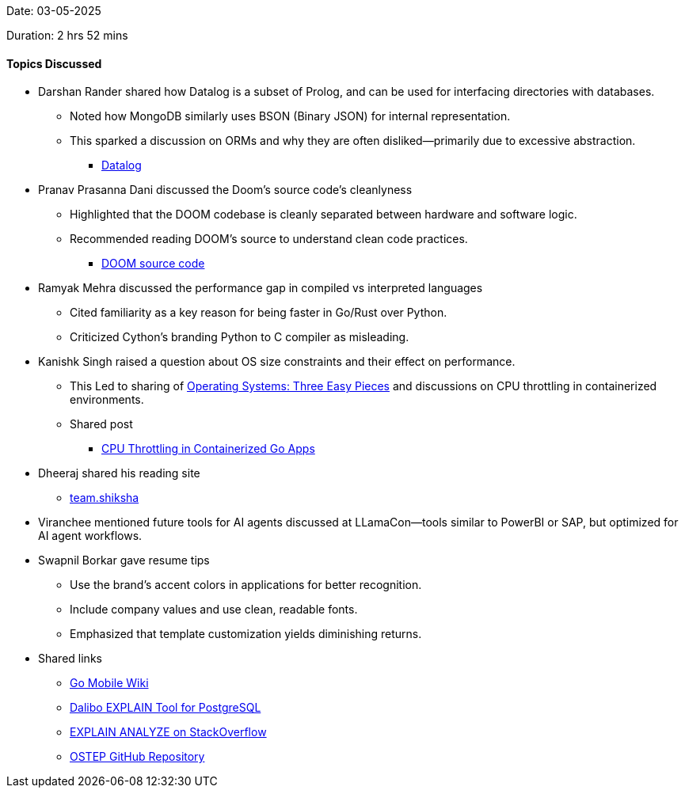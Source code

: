Date: 03-05-2025

Duration: 2 hrs 52 mins

==== Topics Discussed

* Darshan Rander shared how Datalog is a subset of Prolog, and can be used for interfacing directories with databases.
	** Noted how MongoDB similarly uses BSON (Binary JSON) for internal representation.
	** This sparked a discussion on ORMs and why they are often disliked—primarily due to excessive abstraction.
		*** link:https://en.wikipedia.org/wiki/Datalog[Datalog^]
* Pranav Prasanna Dani discussed the Doom's source code's cleanlyness
	** Highlighted that the DOOM codebase is cleanly separated between hardware and software logic.
	** Recommended reading DOOM’s source to understand clean code practices.
		*** link:https://github.com/id-Software/DOOM[DOOM source code^]
* Ramyak Mehra discussed the performance gap in compiled vs interpreted languages
	** Cited familiarity as a key reason for being faster in Go/Rust over Python.
	** Criticized Cython’s branding Python to C compiler as misleading.
* Kanishk Singh raised a question about OS size constraints and their effect on performance.
	** This Led to sharing of link:https://pages.cs.wisc.edu/~remzi/OSTEP[Operating Systems: Three Easy Pieces^] and discussions on CPU throttling in containerized environments.
	** Shared post
		*** link:https://kanishk.io/posts/cpu-throttling-in-containerized-go-apps[CPU Throttling in Containerized Go Apps^]
* Dheeraj shared his reading site
	** link:https://team.shiksha[team.shiksha^]
* Viranchee mentioned future tools for AI agents discussed at LLamaCon—tools similar to PowerBI or SAP, but optimized for AI agent workflows.
* Swapnil Borkar gave resume tips
	** Use the brand's accent colors in applications for better recognition.
	** Include company values and use clean, readable fonts.
	** Emphasized that template customization yields diminishing returns.
* Shared links
	** link:https://go.dev/wiki/Mobile[Go Mobile Wiki^]
	** link:https://explain.dalibo.com/[Dalibo EXPLAIN Tool for PostgreSQL^]
	** link:https://stackoverflow.com/questions/12915209/how-to-understand-an-explain-analyze[EXPLAIN ANALYZE on StackOverflow^]
	** link:https://github.com/mthipparthi/operating-systems-three-easy-pieces[OSTEP GitHub Repository^]




